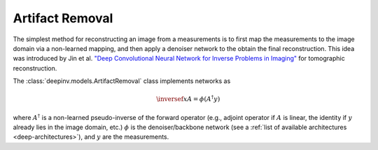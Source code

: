 .. _artifact:

Artifact Removal
================
The simplest method for reconstructing an image from a measurements is to first map the measurements
to the image domain via a non-learned mapping, and then apply a denoiser network to the obtain the final reconstruction.
This idea was introduced by Jin et al. `"Deep Convolutional Neural Network for Inverse Problems in Imaging" <https://ieeexplore.ieee.org/abstract/document/7949028>`_
for tomographic reconstruction.

The :class:`deepinv.models.ArtifactRemoval` class implements networks as

.. math::

    \inversef{x}{A} = \phi(A^{\dagger}y)

where :math:`A^{\dagger}` is a non-learned pseudo-inverse of the forward operator (e.g., adjoint operator
if :math:`A` is linear, the identity if :math:`y` already lies in the image domain, etc.)
:math:`\phi` is the denoiser/backbone network (see a :ref:`list of available architectures <deep-architectures>`),
and :math:`y` are the measurements.